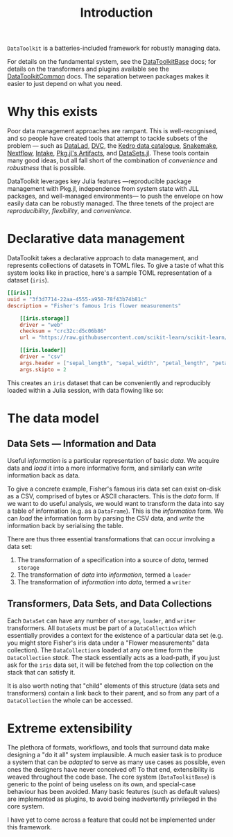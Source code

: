 #+title: Introduction

=DataToolkit= is a batteries-included framework for robustly managing data.

For details on the fundamental system, see the [[https://tecosaur.github.io/DataToolkitDocs/base][DataToolkitBase]] docs; for details
on the transformers and plugins available see the [[https://tecosaur.github.io/DataToolkitDocs/common/][DataToolkitCommon]] docs. The
separation between packages makes it easier to just depend on what you need.

[[file:assets/package-structure.svg]]

* Why this exists

Poor data management approaches are rampant. This is well-recognised, and so
people have created tools that attempt to tackle subsets of the problem --- such
as [[https://www.datalad.org/][DataLad]], [[https://dvc.org/][DVC]], the [[https://docs.kedro.org/en/stable/data/data_catalog.html][Kedro data catalogue]], [[https://snakemake.github.io/][Snakemake]], [[https://www.nextflow.io/][Nextflow]], [[https://intake.readthedocs.io/en/latest/][Intake]], [[https://pkgdocs.julialang.org/v1/artifacts/][Pkg.jl's
Artifacts]], and [[https://github.com/JuliaComputing/DataSets.jl][DataSets.jl]]. These tools contain many good ideas, but all fall
short of the combination of /convenience/ and /robustness/ that is possible.

DataToolkit leverages key Julia features ---reproducible package management with
Pkg.jl, independence from system state with JLL packages, and well-managed
environments--- to push the envelope on how easily data can be robustly managed.
The three tenets of the project are /reproducibility/, /flexibility/, and /convenience/.

* Declarative data management

DataToolkit takes a declarative approach to data management, and represents
collections of datasets in TOML files. To give a taste of what this system looks
like in practice, here's a sample TOML representation of a dataset (=iris=).

#+begin_src toml
[[iris]]
uuid = "3f3d7714-22aa-4555-a950-78f43b74b81c"
description = "Fisher's famous Iris flower measurements"

    [[iris.storage]]
    driver = "web"
    checksum = "crc32c:d5c06b86"
    url = "https://raw.githubusercontent.com/scikit-learn/scikit-learn/1.0/sklearn/datasets/data/iris.csv"

    [[iris.loader]]
    driver = "csv"
    args.header = ["sepal_length", "sepal_width", "petal_length", "petal_width", "species_class"]
    args.skipto = 2
#+end_src

This creates an =iris= dataset that can be conveniently and reproducibly loaded
within a Julia session, with data flowing like so:

[[file:assets/data-flow-iris.svg]]

* The data model
** Data Sets --- Information and Data

Useful /information/ is a particular representation of basic /data/. We acquire data
and /load/ it into a more informative form, and similarly can /write/ information
back as data.

To give a concrete example, Fisher's famous iris data set can exist on-disk as a
CSV, comprised of bytes or ASCII characters. This is the /data/ form. If we want
to do useful analysis, we would want to transform the data into say a table of
information (e.g. as a =DataFrame=). This is the /information/ form. We can /load/ the
information form by parsing the CSV data, and /write/ the information back by
serialising the table.

There are thus three essential transformations that can occur involving a data
set:
1. The transformation of a specification into a source of /data/, termed =storage=
2. The transformation of /data/ into /information/, termed a =loader=
3. The transformation of /information/ into /data/, termed a =writer=

[[file:assets/data-flow-horizontal.svg]]

** Transformers, Data Sets, and Data Collections

Each =DataSet= can have any number of =storage=, =loader=, and =writer= transformers.
All =DataSet=​s must be part of a =DataCollection= which essentially provides a
context for the existence of a particular data set (e.g. you might store
Fisher's iris data under a "Flower measurements" data collection). The
=DataCollection=​s loaded at any one time form the =DataCollection= /stack/. The stack
essentially acts as a load-path, if you just ask for the =iris= data set, it will
be fetched from the top collection on the stack that can satisfy it.

[[file:assets/data-collection-structure.svg]]

It is also worth noting that "child" elements of this structure (data sets and
transformers) contain a link back to their parent, and so from any part of a
=DataCollection= the whole can be accessed.

* Extreme extensibility

The plethora of formats, workflows, and tools that surround data make designing
a "do it all" system implausible. A much easier task is to produce a system that
can be /adapted/ to serve as many use cases as possible, even ones the designers
have never conceived of! To that end, extensibility is weaved throughout the
code base. The core system (=DataToolkitBase=) is generic to the point of being
useless on its own, and special-case behaviour has been avoided. Many basic
features (such as default values) are implemented as plugins, to avoid being
inadvertently privileged in the core system.

I have yet to come across a feature that could not be implemented under this
framework.
